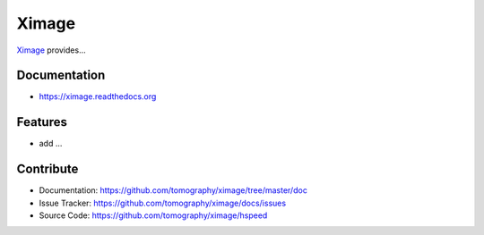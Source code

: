 ======
Ximage
======


`Ximage <https://github.com/tomography/ximage>`_ provides...

Documentation
-------------
* https://ximage.readthedocs.org

Features
--------

* add ...

Contribute
----------

* Documentation: https://github.com/tomography/ximage/tree/master/doc
* Issue Tracker: https://github.com/tomography/ximage/docs/issues
* Source Code: https://github.com/tomography/ximage/hspeed

